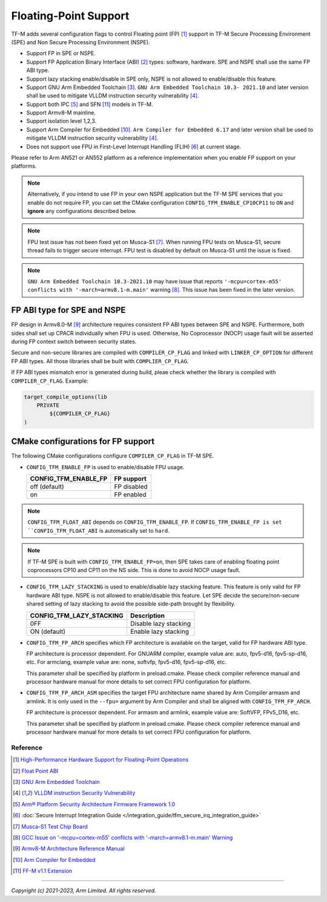 ######################
Floating-Point Support
######################

TF-M adds several configuration flags to control Floating point (FP) [1]_
support in TF-M Secure Processing Environment (SPE) and Non Secure Processing
Environment (NSPE).

* Support FP in SPE or NSPE.
* Support FP Application Binary Interface (ABI) [2]_ types: software, hardware.
  SPE and NSPE shall use the same FP ABI type.
* Support lazy stacking enable/disable in SPE only, NSPE is not allowed to
  enable/disable this feature.
* Support GNU Arm Embedded Toolchain [3]_. ``GNU Arm Embedded Toolchain 10.3-
  2021.10`` and later version shall be used to mitigate VLLDM instruction
  security vulnerability [4]_.
* Support both IPC [5]_ and SFN [11]_ models in TF-M.
* Support Armv8-M mainline.
* Support isolation level 1,2,3.
* Support Arm Compiler for Embedded [10]_. ``Arm Compiler for Embedded 6.17``
  and later version shall be used to mitigate VLLDM instruction security
  vulnerability [4]_.
* Does not support use FPU in First-Level Interrupt Handling (FLIH) [6]_ at
  current stage.

Please refer to Arm AN521 or AN552 platform as a reference implementation when
you enable FP support on your platforms.

.. Note::
    Alternatively, if you intend to use FP in your own NSPE application but the
    TF-M SPE services that you enable do not require FP, you can set the CMake
    configuration ``CONFIG_TFM_ENABLE_CP10CP11`` to ``ON`` and **ignore** any
    configurations described below.

.. Note::
    FPU test issue has not been fixed yet on Musca-S1 [7]_. When running FPU
    tests on Musca-S1, secure thread fails to trigger secure interrupt. FPU test
    is disabled by default on Musca-S1 until the issue is fixed.

.. Note::
    ``GNU Arm Embedded Toolchain 10.3-2021.10`` may have issue that reports
    ``'-mcpu=cortex-m55' conflicts with '-march=armv8.1-m.main'`` warning [8]_.
    This issue has been fixed in the later version.

============================
FP ABI type for SPE and NSPE
============================
FP design in Armv8.0-M [9]_ architecture requires consistent FP ABI types
between SPE and NSPE. Furthermore, both sides shall set up CPACR individually
when FPU is used. Otherwise, No Coprocessor (NOCP) usage fault will be asserted
during FP context switch between security states.

Secure and non-secure libraries are compiled with ``COMPILER_CP_FLAG`` and
linked with ``LINKER_CP_OPTION`` for different FP ABI types. All those
libraries shall be built with ``COMPLIER_CP_FLAG``.

If FP ABI types mismatch error is generated during build, pleae check whether
the library is compiled with ``COMPILER_CP_FLAG``.
Example:

.. code-block:: cmake

      target_compile_options(lib
          PRIVATE
              ${COMPILER_CP_FLAG}
      )

===================================
CMake configurations for FP support
===================================
The following CMake configurations configure ``COMPILER_CP_FLAG`` in TF-M SPE.

* ``CONFIG_TFM_ENABLE_FP`` is used to enable/disable FPU usage.

  +--------------------------+---------------------------+
  | CONFIG_TFM_ENABLE_FP     | FP support                |
  +==========================+===========================+
  | off (default)            | FP disabled               |
  +--------------------------+---------------------------+
  | on                       | FP enabled                |
  +--------------------------+---------------------------+

.. Note::
    ``CONFIG_TFM_FLOAT_ABI`` depends on ``CONFIG_TFM_ENABLE_FP``. If
    ``CONFIG_TFM_ENABLE_FP is set ``CONFIG_TFM_FLOAT_ABI`` is automatically
    set to ``hard``.

.. Note::
    If TF-M SPE is built with ``CONFIG_TFM_ENABLE_FP=on``, then SPE takes care of 
    enabling floating point coprocessors CP10 and CP11 on the NS side. This is 
    done to avoid NOCP usage fault.

* ``CONFIG_TFM_LAZY_STACKING`` is used to enable/disable lazy stacking
  feature. This feature is only valid for FP hardware ABI type.
  NSPE is not allowed to enable/disable this feature. Let SPE decide the
  secure/non-secure shared setting of lazy stacking to avoid the possible
  side-path brought by flexibility.

  +------------------------------+---------------------------+
  | CONFIG_TFM_LAZY_STACKING     | Description               |
  +==============================+===========================+
  | 0FF                          | Disable lazy stacking     |
  +------------------------------+---------------------------+
  | ON (default)                 | Enable lazy stacking      |
  +------------------------------+---------------------------+

* ``CONFIG_TFM_FP_ARCH`` specifies which FP architecture is available on the
  target, valid for FP hardware ABI type.

  FP architecture is processor dependent. For GNUARM compiler, example value
  are: auto, fpv5-d16, fpv5-sp-d16, etc. For armclang, example value are: none,
  softvfp, fpv5-d16, fpv5-sp-d16, etc.

  This parameter shall be specified by platform in preload.cmake. Please check
  compiler reference manual and processor hardware manual for more details to
  set correct FPU configuration for platform.

* ``CONFIG_TFM_FP_ARCH_ASM`` specifies the target FPU architecture name shared
  by Arm Compiler armasm and armlink. It is only used in the ``--fpu=`` argument
  by Arm Compiler and shall be aligned with ``CONFIG_TFM_FP_ARCH``.

  FP architecture is processor dependent. For armasm and armlink, example value
  are: SoftVFP, FPv5_D16, etc.

  This parameter shall be specified by platform in preload.cmake. Please check
  compiler reference manual and processor hardware manual for more details to
  set correct FPU configuration for platform.

*********
Reference
*********
.. [1] `High-Performance Hardware Support for Floating-Point Operations <https://www.arm.com/why-arm/technologies/floating-point>`_

.. [2] `Float Point ABI <https://www.keil.com/support/man/docs/armclang_ref/armclang_ref_chr1417451577871.htm>`_

.. [3] `GNU Arm Embedded Toolchain <https://developer.arm.com/tools-and-software/open-source-software/developer-tools/gnu-toolchain/gnu-rm>`_

.. [4] `VLLDM instruction Security Vulnerability <https://developer.arm.com/support/arm-security-updates/vlldm-instruction-security-vulnerability>`_

.. [5] `Arm® Platform Security Architecture Firmware Framework 1.0 <https://developer.arm.com/documentation/den0063/latest/>`_

.. [6] :doc:`Secure Interrupt Integration Guide </integration_guide/tfm_secure_irq_integration_guide>`

.. [7] `Musca-S1 Test Chip Board <https://developer.arm.com/tools-and-software/development-boards/iot-test-chips-and-boards/musca-s1-test-chip-board>`_

.. [8] `GCC Issue on '-mcpu=cortex-m55' conflicts with '-march=armv8.1-m.main' Warning <https://gcc.gnu.org/bugzilla/show_bug.cgi?id=97327>`_

.. [9] `Armv8-M Architecture Reference Manual <https://developer.arm.com/documentation/ddi0553/latest>`_

.. [10] `Arm Compiler for Embedded <https://developer.arm.com/Tools%20and%20Software/Arm%20Compiler%20for%20Embedded>`_

.. [11] `FF-M v1.1 Extension <https://developer.arm.com/documentation/aes0039/latest/>`__

--------------

*Copyright (c) 2021-2023, Arm Limited. All rights reserved.*

